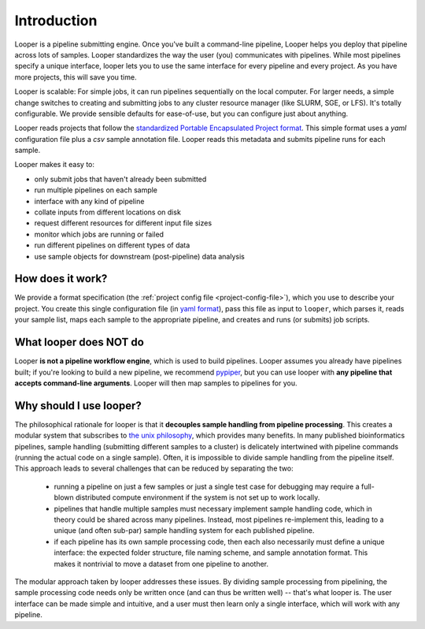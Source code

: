.. |logo| image:: _static/logo_looper.svg

|logo| Introduction
=====================================

Looper is a pipeline submitting engine. Once you've built a command-line pipeline, Looper helps you deploy that pipeline across lots of samples. Looper standardizes the way the user (you) communicates with pipelines. While most pipelines specify a unique interface, looper lets you to use the same interface for every pipeline and every project. As you have more projects, this will save you time.

Looper is scalable: For simple jobs, it can run pipelines sequentially on the local computer. For larger needs, a simple change switches to creating and submitting jobs to any cluster resource manager (like SLURM, SGE, or LFS). It's totally configurable. We provide sensible defaults for ease-of-use, but you can configure just about anything.

Looper reads projects that follow the `standardized Portable Encapsulated Project format <https://pepkit.github.io/docs/home/>`_. This simple format uses a `yaml` configuration file plus a `csv`  sample annotation file. Looper reads this metadata and submits pipeline runs for each sample.

Looper makes it easy to:

* only submit jobs that haven't already been submitted

* run multiple pipelines on each sample

* interface with any kind of pipeline

* collate inputs from different locations on disk

* request different resources for different input file sizes

* monitor which jobs are running or failed

* run different pipelines on different types of data

* use sample objects for downstream (post-pipeline) data analysis



How does it work?
^^^^^^^^^^^^^^^^^^^^^^^^^^^^

We provide a format specification (the :ref:`project config file <project-config-file>`), which you use to describe your project. You create this single configuration file (in `yaml format <http://www.yaml.org/>`_), pass this file as input to ``looper``, which parses it, reads your sample list, maps each sample to the appropriate pipeline, and creates and runs (or submits) job scripts.

What looper does NOT do
^^^^^^^^^^^^^^^^^^^^^^^^^^^^

Looper **is not a pipeline workflow engine**, which is used to build pipelines. Looper assumes you already have pipelines built; if you're looking to build a new pipeline, we recommend `pypiper <http://pypiper.readthedocs.io/>`_, but you can use looper with **any pipeline that accepts command-line arguments**. Looper will then map samples to pipelines for you.


Why should I use looper?
^^^^^^^^^^^^^^^^^^^^^^^^^^^^

The philosophical rationale for looper is that it **decouples sample handling from pipeline processing**. This creates a modular system that subscribes to `the unix philosophy <https://en.wikipedia.org/wiki/Unix_philosophy>`_, which provides many benefits. In many published bioinformatics pipelines, sample handling (submitting different samples to a cluster) is delicately intertwined with pipeline commands (running the actual code on a single sample). Often, it is impossible to divide sample handling from the pipeline itself. This approach leads to several challenges that can be reduced by separating the two:

	* running a pipeline on just a few samples or just a single test case for debugging may require a full-blown distributed compute environment if the system is not set up to work locally.

	* pipelines that handle multiple samples must necessary implement sample handling code, which in theory could be shared across many pipelines. Instead, most pipelines re-implement this, leading to a unique (and often sub-par) sample handling system for each published pipeline.

	* if each pipeline has its own sample processing code, then each also necessarily must define a unique interface: the expected folder structure, file naming scheme, and sample annotation format. This makes it nontrivial to move a dataset from one pipeline to another.

The modular approach taken by looper addresses these issues. By dividing sample processing from pipelining, the sample processing code needs only be written once (and can thus be written well) -- that's what looper is. The user interface can be made simple and intuitive, and a user must then learn only a single interface, which will work with any pipeline.
